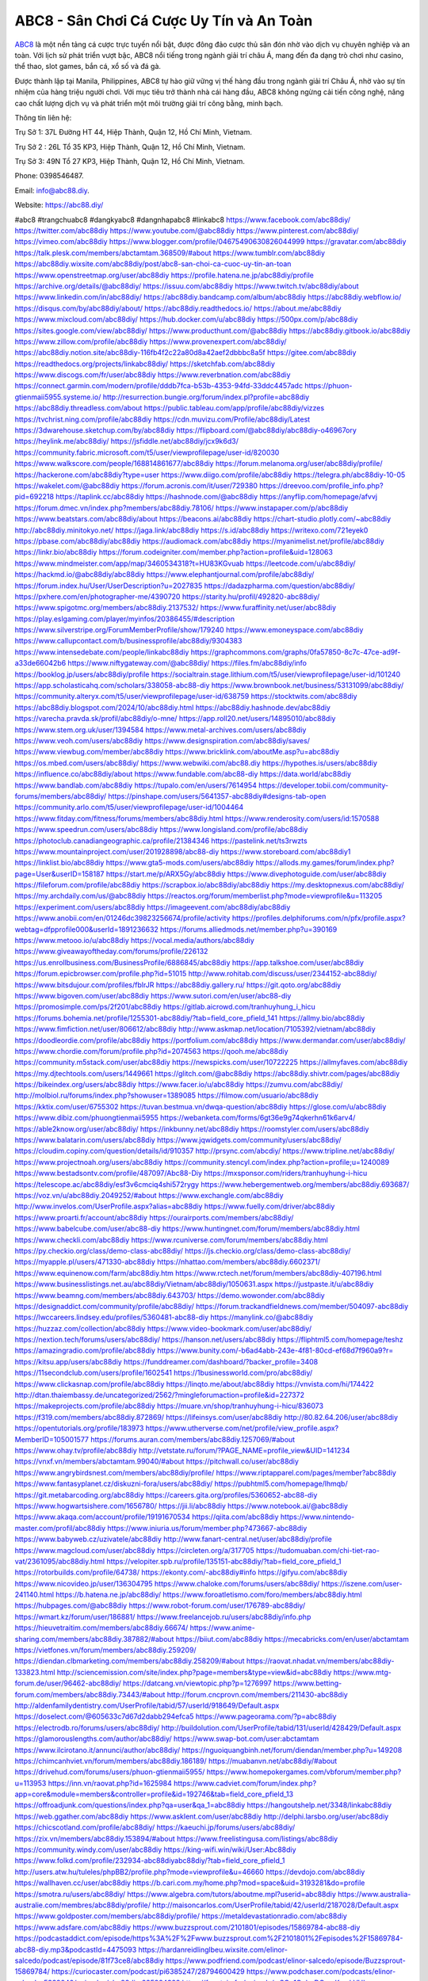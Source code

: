ABC8 - Sân Chơi Cá Cược Uy Tín và An Toàn
===================================

`ABC8 <https://abc88.diy/>`_ là một nền tảng cá cược trực tuyến nổi bật, được đông đảo cược thủ săn đón nhờ vào dịch vụ chuyên nghiệp và an toàn. Với lịch sử phát triển vượt bậc, ABC8 nổi tiếng trong ngành giải trí châu Á, mang đến đa dạng trò chơi như casino, thể thao, slot games, bắn cá, xổ số và đá gà. 

Được thành lập tại Manila, Philippines, ABC8 tự hào giữ vững vị thế hàng đầu trong ngành giải trí Châu Á, nhờ vào sự tín nhiệm của hàng triệu người chơi. Với mục tiêu trở thành nhà cái hàng đầu, ABC8 không ngừng cải tiến công nghệ, nâng cao chất lượng dịch vụ và phát triển một môi trường giải trí công bằng, minh bạch.

Thông tin liên hệ: 

Trụ Sở 1: 37L Đường HT 44, Hiệp Thành, Quận 12, Hồ Chí Minh, Vietnam. 

Trụ Sở 2 : 26L Tổ 35 KP3, Hiệp Thành, Quận 12, Hồ Chí Minh, Vietnam. 

Trụ Sở 3: 49N Tổ 27 KP3, Hiệp Thành, Quận 12, Hồ Chí Minh, Vietnam.  

Phone: 0398546487. 

Email: info@abc88.diy. 

Website: https://abc88.diy/ 

#abc8 #trangchuabc8 #dangkyabc8 #dangnhapabc8 #linkabc8
https://www.facebook.com/abc88diy/
https://twitter.com/abc88diy
https://www.youtube.com/@abc88diy
https://www.pinterest.com/abc88diy/
https://vimeo.com/abc88diy
https://www.blogger.com/profile/04675490630826044999
https://gravatar.com/abc88diy
https://talk.plesk.com/members/abctamtam.368509/#about
https://www.tumblr.com/abc88diy
https://abc88diy.wixsite.com/abc88diy/post/abc8-san-choi-ca-cuoc-uy-tin-an-toan
https://www.openstreetmap.org/user/abc88diy
https://profile.hatena.ne.jp/abc88diy/profile
https://archive.org/details/@abc88diy/
https://issuu.com/abc88diy
https://www.twitch.tv/abc88diy/about
https://www.linkedin.com/in/abc88diy/
https://abc88diy.bandcamp.com/album/abc88diy
https://abc88diy.webflow.io/
https://disqus.com/by/abc88diy/about/
https://abc88diy.readthedocs.io/
https://about.me/abc88diy
https://www.mixcloud.com/abc88diy/
https://hub.docker.com/u/abc88diy
https://500px.com/p/abc88diy
https://sites.google.com/view/abc88diy/
https://www.producthunt.com/@abc88diy
https://abc88diy.gitbook.io/abc88diy
https://www.zillow.com/profile/abc88diy
https://www.provenexpert.com/abc88diy/
https://abc88diy.notion.site/abc88diy-116fb4f2c22a80d8a42aef2dbbbc8a5f
https://gitee.com/abc88diy
https://readthedocs.org/projects/linkabc88diy/
https://sketchfab.com/abc88diy
https://www.discogs.com/fr/user/abc88diy
https://www.reverbnation.com/abc88diy
https://connect.garmin.com/modern/profile/dddb7fca-b53b-4353-94fd-33ddc4457adc
https://phuon-gtienmaii5955.systeme.io/
http://resurrection.bungie.org/forum/index.pl?profile=abc88diy
https://abc88diy.threadless.com/about
https://public.tableau.com/app/profile/abc88diy/vizzes
https://tvchrist.ning.com/profile/abc88diy
https://cdn.muvizu.com/Profile/abc88diy/Latest
https://3dwarehouse.sketchup.com/by/abc88diy
https://flipboard.com/@abc88diy/abc88diy-o46967ory
https://heylink.me/abc88diy/
https://jsfiddle.net/abc88diy/jcx9k6d3/
https://community.fabric.microsoft.com/t5/user/viewprofilepage/user-id/820030
https://www.walkscore.com/people/168814861677/abc88diy
https://forum.melanoma.org/user/abc88diy/profile/
https://hackerone.com/abc88diy?type=user
https://www.diigo.com/profile/abc88diy
https://telegra.ph/abc88diy-10-05
https://wakelet.com/@abc88diy
https://forum.acronis.com/it/user/729380
https://dreevoo.com/profile_info.php?pid=692218
https://taplink.cc/abc88diy
https://hashnode.com/@abc88diy
https://anyflip.com/homepage/afvvj
https://forum.dmec.vn/index.php?members/abc88diy.78106/
https://www.instapaper.com/p/abc88diy
https://www.beatstars.com/abc88diy/about
https://beacons.ai/abc88diy
https://chart-studio.plotly.com/~abc88diy
http://abc88diy.minitokyo.net/
https://jaga.link/abc88diy
https://s.id/abc88diy
https://writexo.com/721eyek0
https://pbase.com/abc88diy/abc88diy
https://audiomack.com/abc88diy
https://myanimelist.net/profile/abc88diy
https://linkr.bio/abc88diy
https://forum.codeigniter.com/member.php?action=profile&uid=128063
https://www.mindmeister.com/app/map/3460534318?t=HU83KGvuab
https://leetcode.com/u/abc88diy/
https://hackmd.io/@abc88diy/abc88diy
https://www.elephantjournal.com/profile/abc88diy/
https://forum.index.hu/User/UserDescription?u=2027835
https://dadazpharma.com/question/abc88diy/
https://pxhere.com/en/photographer-me/4390720
https://starity.hu/profil/492820-abc88diy/
https://www.spigotmc.org/members/abc88diy.2137532/
https://www.furaffinity.net/user/abc88diy
https://play.eslgaming.com/player/myinfos/20386455/#description
https://www.silverstripe.org/ForumMemberProfile/show/179240
https://www.emoneyspace.com/abc88diy
https://www.callupcontact.com/b/businessprofile/abc88diy/9304383
https://www.intensedebate.com/people/linkabc88diy
https://graphcommons.com/graphs/0fa57850-8c7c-47ce-ad9f-a33de66042b6
https://www.niftygateway.com/@abc88diy/
https://files.fm/abc88diy/info
https://booklog.jp/users/abc88diy/profile
https://socialtrain.stage.lithium.com/t5/user/viewprofilepage/user-id/101240
https://app.scholasticahq.com/scholars/338058-abc88-diy
https://www.brownbook.net/business/53131099/abc88diy/
https://community.alteryx.com/t5/user/viewprofilepage/user-id/638759
https://stocktwits.com/abc88diy
https://abc88diy.blogspot.com/2024/10/abc88diy.html
https://abc88diy.hashnode.dev/abc88diy
https://varecha.pravda.sk/profil/abc88diy/o-mne/
https://app.roll20.net/users/14895010/abc88diy
https://www.stem.org.uk/user/1394584
https://www.metal-archives.com/users/abc88diy
https://www.veoh.com/users/abc88diy
https://www.designspiration.com/abc88diy/saves/
https://www.viewbug.com/member/abc88diy
https://www.bricklink.com/aboutMe.asp?u=abc88diy
https://os.mbed.com/users/abc88diy/
https://www.webwiki.com/abc88.diy
https://hypothes.is/users/abc88diy
https://influence.co/abc88diy/about
https://www.fundable.com/abc88-diy
https://data.world/abc88diy
https://www.bandlab.com/abc88diy
https://tupalo.com/en/users/7614954
https://developer.tobii.com/community-forums/members/abc88diy/
https://pinshape.com/users/5641357-abc88diy#designs-tab-open
https://community.arlo.com/t5/user/viewprofilepage/user-id/1004464
https://www.fitday.com/fitness/forums/members/abc88diy.html
https://www.renderosity.com/users/id:1570588
https://www.speedrun.com/users/abc88diy
https://www.longisland.com/profile/abc88diy
https://photoclub.canadiangeographic.ca/profile/21384346
https://pastelink.net/ts3rwzts
https://www.mountainproject.com/user/201928898/abc88-diy
https://www.storeboard.com/abc88diy1
https://linklist.bio/abc88diy
https://www.gta5-mods.com/users/abc88diy
https://allods.my.games/forum/index.php?page=User&userID=158187
https://start.me/p/ARX5Gy/abc88diy
https://www.divephotoguide.com/user/abc88diy
https://fileforum.com/profile/abc88diy
https://scrapbox.io/abc88diy/abc88diy
https://my.desktopnexus.com/abc88diy/
https://my.archdaily.com/us/@abc88diy
https://reactos.org/forum/memberlist.php?mode=viewprofile&u=113205
https://experiment.com/users/abc88diy
https://imageevent.com/abc88diy/abc88diy
https://www.anobii.com/en/01246dc39823256674/profile/activity
https://profiles.delphiforums.com/n/pfx/profile.aspx?webtag=dfpprofile000&userId=1891236632
https://forums.alliedmods.net/member.php?u=390169
https://www.metooo.io/u/abc88diy
https://vocal.media/authors/abc88diy
https://www.giveawayoftheday.com/forums/profile/226132
https://us.enrollbusiness.com/BusinessProfile/6886845/abc88diy
https://app.talkshoe.com/user/abc88diy
https://forum.epicbrowser.com/profile.php?id=51015
http://www.rohitab.com/discuss/user/2344152-abc88diy/
https://www.bitsdujour.com/profiles/fblrJR
https://abc88diy.gallery.ru/
https://git.qoto.org/abc88diy
https://www.bigoven.com/user/abc88diy
https://www.sutori.com/en/user/abc88-diy
https://promosimple.com/ps/2f201/abc88diy
https://gitlab.aicrowd.com/tranhuyhung_i_hicu
https://forums.bohemia.net/profile/1255301-abc88diy/?tab=field_core_pfield_141
https://allmy.bio/abc88diy
https://www.fimfiction.net/user/806612/abc88diy
http://www.askmap.net/location/7105392/vietnam/abc88diy
https://doodleordie.com/profile/abc88diy
https://portfolium.com/abc88diy
https://www.dermandar.com/user/abc88diy/
https://www.chordie.com/forum/profile.php?id=2074563
https://qooh.me/abc88diy
https://community.m5stack.com/user/abc88diy
https://newspicks.com/user/10722225
https://allmyfaves.com/abc88diy
https://my.djtechtools.com/users/1449661
https://glitch.com/@abc88diy
https://abc88diy.shivtr.com/pages/abc88diy
https://bikeindex.org/users/abc88diy
https://www.facer.io/u/abc88diy
https://zumvu.com/abc88diy/
http://molbiol.ru/forums/index.php?showuser=1389085
https://filmow.com/usuario/abc88diy
https://kktix.com/user/6755302
https://tuvan.bestmua.vn/dwqa-question/abc88diy
https://glose.com/u/abc88diy
https://www.dibiz.com/phuongtienmaii5955
https://webanketa.com/forms/6gt36e9g74qkerhn61k6arv4/
https://able2know.org/user/abc88diy/
https://inkbunny.net/abc88diy
https://roomstyler.com/users/abc88diy
https://www.balatarin.com/users/abc88diy
https://www.jqwidgets.com/community/users/abc88diy/
https://cloudim.copiny.com/question/details/id/910357
http://prsync.com/abcdiy/
https://www.tripline.net/abc88diy/
https://www.projectnoah.org/users/abc88diy
https://community.stencyl.com/index.php?action=profile;u=1240089
https://www.bestadsontv.com/profile/487097/Abc88-Diy
https://mxsponsor.com/riders/tranhuyhung-i-hicu
https://telescope.ac/abc88diy/esf3v6cmciq4shi572rygy
https://www.hebergementweb.org/members/abc88diy.693687/
https://voz.vn/u/abc88diy.2049252/#about
https://www.exchangle.com/abc88diy
http://www.invelos.com/UserProfile.aspx?alias=abc88diy
https://www.fuelly.com/driver/abc88diy
https://www.proarti.fr/account/abc88diy
https://ourairports.com/members/abc88diy/
https://www.babelcube.com/user/abc88-diy
https://www.huntingnet.com/forum/members/abc88diy.html
https://www.checkli.com/abc88diy
https://www.rcuniverse.com/forum/members/abc88diy.html
https://py.checkio.org/class/demo-class-abc88diy/
https://js.checkio.org/class/demo-class-abc88diy/
https://myapple.pl/users/471330-abc88diy
https://nhattao.com/members/abc88diy.6602371/
https://www.equinenow.com/farm/abc88diy.htm
https://www.rctech.net/forum/members/abc88diy-407196.html
https://www.businesslistings.net.au/abc88diy/Vietnam/abc88diy/1050631.aspx
https://justpaste.it/u/abc88diy
https://www.beamng.com/members/abc88diy.643703/
https://demo.wowonder.com/abc88diy
https://designaddict.com/community/profile/abc88diy/
https://forum.trackandfieldnews.com/member/504097-abc88diy
https://lwccareers.lindsey.edu/profiles/5360481-abc88-diy
https://manylink.co/@abc88diy
https://huzzaz.com/collection/abc88diy
https://www.video-bookmark.com/user/abc88diy/
https://nextion.tech/forums/users/abc88diy/
https://hanson.net/users/abc88diy
https://fliphtml5.com/homepage/teshz
https://amazingradio.com/profile/abc88diy
https://www.bunity.com/-b6ad4abb-243e-4f81-80cd-ef68d7f960a9?r=
https://kitsu.app/users/abc88diy
https://funddreamer.com/dashboard/?backer_profile=3408
https://11secondclub.com/users/profile/1602541
https://1businessworld.com/pro/abc88diy/
https://www.clickasnap.com/profile/abc88diy
https://linqto.me/about/abc88diy
https://vnvista.com/hi/174422
http://dtan.thaiembassy.de/uncategorized/2562/?mingleforumaction=profile&id=227372
https://makeprojects.com/profile/abc88diy
https://muare.vn/shop/tranhuyhung-i-hicu/836073
https://f319.com/members/abc88diy.872869/
https://lifeinsys.com/user/abc88diy
http://80.82.64.206/user/abc88diy
https://opentutorials.org/profile/183973
https://www.utherverse.com/net/profile/view_profile.aspx?MemberID=105001577
https://forums.auran.com/members/abc88diy.1257069/#about
https://www.ohay.tv/profile/abc88diy
http://vetstate.ru/forum/?PAGE_NAME=profile_view&UID=141234
https://vnxf.vn/members/abctamtam.99040/#about
https://pitchwall.co/user/abc88diy
https://www.angrybirdsnest.com/members/abc88diy/profile/
https://www.riptapparel.com/pages/member?abc88diy
https://www.fantasyplanet.cz/diskuzni-fora/users/abc88diy/
https://pubhtml5.com/homepage/lhmqb/
https://git.metabarcoding.org/abc88diy
https://careers.gita.org/profiles/5360652-abc88-diy
https://www.hogwartsishere.com/1656780/
https://jii.li/abc88diy
https://www.notebook.ai/@abc88diy
https://www.akaqa.com/account/profile/19191670534
https://qiita.com/abc88diy
https://www.nintendo-master.com/profil/abc88diy
https://www.iniuria.us/forum/member.php?473667-abc88diy
https://www.babyweb.cz/uzivatele/abc88diy
http://www.fanart-central.net/user/abc88diy/profile
https://www.magcloud.com/user/abc88diy
https://circleten.org/a/317705
https://tudomuaban.com/chi-tiet-rao-vat/2361095/abc88diy.html
https://velopiter.spb.ru/profile/135151-abc88diy/?tab=field_core_pfield_1
https://rotorbuilds.com/profile/64738/
https://ekonty.com/-abc88diy#info
https://gifyu.com/abc88diy
https://www.nicovideo.jp/user/136304795
https://www.chaloke.com/forums/users/abc88diy/
https://iszene.com/user-241140.html
https://b.hatena.ne.jp/abc88diy/
https://www.foroatletismo.com/foro/members/abc88diy.html
https://hubpages.com/@abc88diy
https://www.robot-forum.com/user/176789-abc88diy/
https://wmart.kz/forum/user/186881/
https://www.freelancejob.ru/users/abc88diy/info.php
https://hieuvetraitim.com/members/abc88diy.66674/
https://www.anime-sharing.com/members/abc88diy.387882/#about
https://biiut.com/abc88diy
https://mecabricks.com/en/user/abctamtam
https://vietfones.vn/forum/members/abc88diy.259209/
https://diendan.clbmarketing.com/members/abc88diy.258209/#about
https://raovat.nhadat.vn/members/abc88diy-133823.html
http://sciencemission.com/site/index.php?page=members&type=view&id=abc88diy
https://www.mtg-forum.de/user/96462-abc88diy/
https://datcang.vn/viewtopic.php?p=1276997
https://www.betting-forum.com/members/abc88diy.73443/#about
http://forum.cncprovn.com/members/211430-abc88diy
http://aldenfamilydentistry.com/UserProfile/tabid/57/userId/918649/Default.aspx
https://doselect.com/@605633c7d67d2dabb294efca5
https://www.pageorama.com/?p=abc88diy
https://electrodb.ro/forums/users/abc88diy/
http://buildolution.com/UserProfile/tabid/131/userId/428429/Default.aspx
https://glamorouslengths.com/author/abc88diy/
https://www.swap-bot.com/user:abctamtam
https://www.ilcirotano.it/annunci/author/abc88diy/
https://nguoiquangbinh.net/forum/diendan/member.php?u=149208
https://chimcanhviet.vn/forum/members/abc88diy.186189/
https://muabanvn.net/abc88diy/#about
https://drivehud.com/forums/users/phuon-gtienmaii5955/
https://www.homepokergames.com/vbforum/member.php?u=113953
https://inn.vn/raovat.php?id=1625984
https://www.cadviet.com/forum/index.php?app=core&module=members&controller=profile&id=192746&tab=field_core_pfield_13
https://offroadjunk.com/questions/index.php?qa=user&qa_1=abc88diy
https://hangoutshelp.net/3348/linkabc88diy
https://web.ggather.com/abc88diy
https://www.asklent.com/user/abc88diy
http://delphi.larsbo.org/user/abc88diy
https://chicscotland.com/profile/abc88diy/
https://kaeuchi.jp/forums/users/abc88diy/
https://zix.vn/members/abc88diy.153894/#about
https://www.freelistingusa.com/listings/abc88diy
https://community.windy.com/user/abc88diy
https://king-wifi.win/wiki/User:Abc88diy
https://www.folkd.com/profile/232934-abc88diyabc88diy/?tab=field_core_pfield_1
http://users.atw.hu/tuleles/phpBB2/profile.php?mode=viewprofile&u=46660
https://devdojo.com/abc88diy
https://wallhaven.cc/user/abc88diy
https://b.cari.com.my/home.php?mod=space&uid=3193281&do=profile
https://smotra.ru/users/abc88diy/
https://www.algebra.com/tutors/aboutme.mpl?userid=abc88diy
https://www.australia-australie.com/membres/abc88diy/profile/
http://maisoncarlos.com/UserProfile/tabid/42/userId/2187028/Default.aspx
https://www.goldposter.com/members/abc88diy/profile/
https://metaldevastationradio.com/abc88diy
https://www.adsfare.com/abc88diy
https://www.buzzsprout.com/2101801/episodes/15869784-abc88-diy
https://podcastaddict.com/episode/https%3A%2F%2Fwww.buzzsprout.com%2F2101801%2Fepisodes%2F15869784-abc88-diy.mp3&podcastId=4475093
https://hardanreidlinglbeu.wixsite.com/elinor-salcedo/podcast/episode/81f73ce8/abc88diy
https://www.podfriend.com/podcast/elinor-salcedo/episode/Buzzsprout-15869784/
https://curiocaster.com/podcast/pi6385247/28794600429
https://www.podchaser.com/podcasts/elinor-salcedo-5339040/episodes/abc88diy-225924328
https://fountain.fm/episode/wSCg1OobgDQgmKxmhVHI
https://castbox.fm/episode/abc88.diy-id5445226-id741977465
https://plus.rtl.de/podcast/elinor-salcedo-wy64ydd31evk2/abc88diy-tbhhgvd72pm21
https://www.podparadise.com/Podcast/1688863333/Listen/1728100800/0
https://podbay.fm/p/elinor-salcedo/e/1728075600
https://www.ivoox.com/en/abc88-diy-audios-mp3_rf_134510321_1.html
https://goodpods.com/podcasts/elinor-salcedo-257466/abc88diy-75557275
https://www.listennotes.com/podcasts/elinor-salcedo/abc88diy-t9HgRpamzE0/
https://www.iheart.com/podcast/269-elinor-salcedo-115585662/episode/abc88diy-223685791/
https://open.spotify.com/episode/4kzKIfrz1A4a7mZcikXwI6?si=8Qra_ss4S2SX-JqldkRs7A
https://podtail.com/podcast/corey-alonzo/abc88-diy/
https://player.fm/series/elinor-salcedo/abc88diy
https://podcastindex.org/podcast/6385247?episode=28794600429
https://www.steno.fm/show/77680b6e-8b07-53ae-bcab-9310652b155c/episode/QnV6enNwcm91dC0xNTg2OTc4NA==
https://podverse.fm/fr/episode/RgdFWAf-u
https://app.podcastguru.io/podcast/elinor-salcedo-1688863333/episode/abc88-diy-f2df21da4c5900ec4e5230e7606bfcd3
https://podcasts-francais.fr/podcast/corey-alonzo/abc88-diy
https://irepod.com/podcast/corey-alonzo/abc88-diy
https://australian-podcasts.com/podcast/corey-alonzo/abc88-diy
https://toppodcasts.be/podcast/corey-alonzo/abc88-diy
https://canadian-podcasts.com/podcast/corey-alonzo/abc88-diy
https://uk-podcasts.co.uk/podcast/corey-alonzo/abc88-diy
https://deutschepodcasts.de/podcast/corey-alonzo/abc88-diy
https://nederlandse-podcasts.nl/podcast/corey-alonzo/abc88-diy
https://american-podcasts.com/podcast/corey-alonzo/abc88-diy
https://norske-podcaster.com/podcast/corey-alonzo/abc88-diy
https://danske-podcasts.dk/podcast/corey-alonzo/abc88-diy
https://italia-podcast.it/podcast/corey-alonzo/abc88-diy
https://podmailer.com/podcast/corey-alonzo/abc88-diy
https://podcast-espana.es/podcast/corey-alonzo/abc88-diy
https://suomalaiset-podcastit.fi/podcast/corey-alonzo/abc88-diy
https://indian-podcasts.com/podcast/corey-alonzo/abc88-diy
https://poddar.se/podcast/corey-alonzo/abc88-diy
https://nzpod.co.nz/podcast/corey-alonzo/abc88-diy
https://pod.pe/podcast/corey-alonzo/abc88-diy
https://podcast-chile.com/podcast/corey-alonzo/abc88-diy
https://podcast-colombia.co/podcast/corey-alonzo/abc88-diy
https://podcasts-brasileiros.com/podcast/corey-alonzo/abc88-diy
https://podcast-mexico.mx/podcast/corey-alonzo/abc88-diy
https://music.amazon.co.jp/podcasts/ef0d1b1b-8afc-4d07-b178-4207746410b2/episodes/6200f284-3405-4225-84c7-4b38613536fa/elinor-salcedo-abc88-diy
https://music.amazon.de/podcasts/ef0d1b1b-8afc-4d07-b178-4207746410b2/episodes/6200f284-3405-4225-84c7-4b38613536fa/elinor-salcedo-abc88-diy
https://music.amazon.co.uk/podcasts/ef0d1b1b-8afc-4d07-b178-4207746410b2/episodes/6200f284-3405-4225-84c7-4b38613536fa/elinor-salcedo-abc88-diy
https://music.amazon.fr/podcasts/ef0d1b1b-8afc-4d07-b178-4207746410b2/episodes/6200f284-3405-4225-84c7-4b38613536fa/elinor-salcedo-abc88-diy
https://music.amazon.ca/podcasts/ef0d1b1b-8afc-4d07-b178-4207746410b2/episodes/6200f284-3405-4225-84c7-4b38613536fa/elinor-salcedo-abc88-diy
https://music.amazon.in/podcasts/ef0d1b1b-8afc-4d07-b178-4207746410b2/episodes/6200f284-3405-4225-84c7-4b38613536fa/elinor-salcedo-abc88-diy
https://music.amazon.it/podcasts/ef0d1b1b-8afc-4d07-b178-4207746410b2/episodes/6200f284-3405-4225-84c7-4b38613536fa/elinor-salcedo-abc88-diy
https://music.amazon.es/podcasts/ef0d1b1b-8afc-4d07-b178-4207746410b2/episodes/6200f284-3405-4225-84c7-4b38613536fa/elinor-salcedo-abc88-diy
https://music.amazon.com.br/podcasts/ef0d1b1b-8afc-4d07-b178-4207746410b2/episodes/6200f284-3405-4225-84c7-4b38613536fa/elinor-salcedo-abc88-diy
https://music.amazon.com.au/podcasts/ef0d1b1b-8afc-4d07-b178-4207746410b2/episodes/6200f284-3405-4225-84c7-4b38613536fa/elinor-salcedo-abc88-diy
https://podcasts.apple.com/us/podcast/abc88-diy/id1688863333?i=1000671825316
https://podcasts.apple.com/bh/podcast/abc88-diy/id1688863333?i=1000671825316
https://podcasts.apple.com/bw/podcast/abc88-diy/id1688863333?i=1000671825316
https://podcasts.apple.com/cm/podcast/abc88-diy/id1688863333?i=1000671825316
https://podcasts.apple.com/ci/podcast/abc88-diy/id1688863333?i=1000671825316
https://podcasts.apple.com/eg/podcast/abc88-diy/id1688863333?i=1000671825316
https://podcasts.apple.com/gw/podcast/abc88-diy/id1688863333?i=1000671825316
https://podcasts.apple.com/in/podcast/abc88-diy/id1688863333?i=1000671825316
https://podcasts.apple.com/il/podcast/abc88-diy/id1688863333?i=1000671825316
https://podcasts.apple.com/jo/podcast/abc88-diy/id1688863333?i=1000671825316
https://podcasts.apple.com/ke/podcast/abc88-diy/id1688863333?i=1000671825316
https://podcasts.apple.com/kw/podcast/abc88-diy/id1688863333?i=1000671825316
https://podcasts.apple.com/mg/podcast/abc88-diy/id1688863333?i=1000671825316
https://podcasts.apple.com/ml/podcast/abc88-diy/id1688863333?i=1000671825316
https://podcasts.apple.com/ma/podcast/abc88-diy/id1688863333?i=1000671825316
https://podcasts.apple.com/mu/podcast/abc88-diy/id1688863333?i=1000671825316
https://podcasts.apple.com/mz/podcast/abc88-diy/id1688863333?i=1000671825316
https://podcasts.apple.com/ne/podcast/abc88-diy/id1688863333?i=1000671825316
https://podcasts.apple.com/ng/podcast/abc88-diy/id1688863333?i=1000671825316
https://podcasts.apple.com/om/podcast/abc88-diy/id1688863333?i=1000671825316
https://podcasts.apple.com/qa/podcast/abc88-diy/id1688863333?i=1000671825316
https://podcasts.apple.com/sa/podcast/abc88-diy/id1688863333?i=1000671825316
https://podcasts.apple.com/sn/podcast/abc88-diy/id1688863333?i=1000671825316
https://podcasts.apple.com/za/podcast/abc88-diy/id1688863333?i=1000671825316
https://podcasts.apple.com/tn/podcast/abc88-diy/id1688863333?i=1000671825316
https://podcasts.apple.com/ug/podcast/abc88-diy/id1688863333?i=1000671825316
https://podcasts.apple.com/ae/podcast/abc88-diy/id1688863333?i=1000671825316
https://podcasts.apple.com/au/podcast/abc88-diy/id1688863333?i=1000671825316
https://podcasts.apple.com/hk/podcast/abc88-diy/id1688863333?i=1000671825316
https://podcasts.apple.com/id/podcast/abc88-diy/id1688863333?i=1000671825316
https://podcasts.apple.com/jp/podcast/abc88-diy/id1688863333?i=1000671825316
https://podcasts.apple.com/kr/podcast/abc88-diy/id1688863333?i=1000671825316
https://podcasts.apple.com/mo/podcast/abc88-diy/id1688863333?i=1000671825316
https://podcasts.apple.com/my/podcast/abc88-diy/id1688863333?i=1000671825316
https://podcasts.apple.com/nz/podcast/abc88-diy/id1688863333?i=1000671825316
https://podcasts.apple.com/ph/podcast/abc88-diy/id1688863333?i=1000671825316
https://podcasts.apple.com/sg/podcast/abc88-diy/id1688863333?i=1000671825316
https://podcasts.apple.com/tw/podcast/abc88-diy/id1688863333?i=1000671825316
https://podcasts.apple.com/th/podcast/abc88-diy/id1688863333?i=1000671825316
https://podcasts.apple.com/vn/podcast/abc88-diy/id1688863333?i=1000671825316
https://podcasts.apple.com/am/podcast/abc88-diy/id1688863333?i=1000671825316
https://podcasts.apple.com/az/podcast/abc88-diy/id1688863333?i=1000671825316
https://podcasts.apple.com/bg/podcast/abc88-diy/id1688863333?i=1000671825316
https://podcasts.apple.com/cz/podcast/abc88-diy/id1688863333?i=1000671825316
https://podcasts.apple.com/dk/podcast/abc88-diy/id1688863333?i=1000671825316
https://podcasts.apple.com/de/podcast/abc88-diy/id1688863333?i=1000671825316
https://podcasts.apple.com/ee/podcast/abc88-diy/id1688863333?i=1000671825316
https://podcasts.apple.com/es/podcast/abc88-diy/id1688863333?i=1000671825316
https://podcasts.apple.com/fr/podcast/abc88-diy/id1688863333?i=1000671825316
https://podcasts.apple.com/ge/podcast/abc88-diy/id1688863333?i=1000671825316
https://podcasts.apple.com/gr/podcast/abc88-diy/id1688863333?i=1000671825316
https://podcasts.apple.com/hr/podcast/abc88-diy/id1688863333?i=1000671825316
https://podcasts.apple.com/ie/podcast/abc88-diy/id1688863333?i=1000671825316
https://podcasts.apple.com/it/podcast/abc88-diy/id1688863333?i=1000671825316
https://podcasts.apple.com/kz/podcast/abc88-diy/id1688863333?i=1000671825316
https://podcasts.apple.com/kg/podcast/abc88-diy/id1688863333?i=1000671825316
https://podcasts.apple.com/lv/podcast/abc88-diy/id1688863333?i=1000671825316
https://podcasts.apple.com/lt/podcast/abc88-diy/id1688863333?i=1000671825316
https://podcasts.apple.com/lu/podcast/abc88-diy/id1688863333?i=1000671825316
https://podcasts.apple.com/hu/podcast/abc88-diy/id1688863333?i=1000671825316
https://podcasts.apple.com/mt/podcast/abc88-diy/id1688863333?i=1000671825316
https://podcasts.apple.com/md/podcast/abc88-diy/id1688863333?i=1000671825316
https://podcasts.apple.com/me/podcast/abc88-diy/id1688863333?i=1000671825316
https://podcasts.apple.com/nl/podcast/abc88-diy/id1688863333?i=1000671825316
https://podcasts.apple.com/mk/podcast/abc88-diy/id1688863333?i=1000671825316
https://podcasts.apple.com/no/podcast/abc88-diy/id1688863333?i=1000671825316
https://podcasts.apple.com/at/podcast/abc88-diy/id1688863333?i=1000671825316
https://podcasts.apple.com/pl/podcast/abc88-diy/id1688863333?i=1000671825316
https://podcasts.apple.com/pt/podcast/abc88-diy/id1688863333?i=1000671825316
https://podcasts.apple.com/ro/podcast/abc88-diy/id1688863333?i=1000671825316
https://podcasts.apple.com/ru/podcast/abc88-diy/id1688863333?i=1000671825316
https://podcasts.apple.com/sk/podcast/abc88-diy/id1688863333?i=1000671825316
https://podcasts.apple.com/si/podcast/abc88-diy/id1688863333?i=1000671825316
https://podcasts.apple.com/fi/podcast/abc88-diy/id1688863333?i=1000671825316
https://podcasts.apple.com/se/podcast/abc88-diy/id1688863333?i=1000671825316
https://podcasts.apple.com/tj/podcast/abc88-diy/id1688863333?i=1000671825316
https://podcasts.apple.com/tr/podcast/abc88-diy/id1688863333?i=1000671825316
https://podcasts.apple.com/tm/podcast/abc88-diy/id1688863333?i=1000671825316
https://podcasts.apple.com/ua/podcast/abc88-diy/id1688863333?i=1000671825316
https://podcasts.apple.com/la/podcast/abc88-diy/id1688863333?i=1000671825316
https://podcasts.apple.com/br/podcast/abc88-diy/id1688863333?i=1000671825316
https://podcasts.apple.com/cl/podcast/abc88-diy/id1688863333?i=1000671825316
https://podcasts.apple.com/co/podcast/abc88-diy/id1688863333?i=1000671825316
https://podcasts.apple.com/mx/podcast/abc88-diy/id1688863333?i=1000671825316
https://podcasts.apple.com/ca/podcast/abc88-diy/id1688863333?i=1000671825316
https://podcasts.apple.com/podcast/abc88-diy/id1688863333?i=1000671825316
https://chromewebstore.google.com/detail/purple-green-leaves/nkanibigcbenokjkcokjjcfaelehfdeo
https://chromewebstore.google.com/detail/purple-green-leaves/nkanibigcbenokjkcokjjcfaelehfdeo?hl=vi
https://chromewebstore.google.com/detail/purple-green-leaves/nkanibigcbenokjkcokjjcfaelehfdeo?hl=ar
https://chromewebstore.google.com/detail/purple-green-leaves/nkanibigcbenokjkcokjjcfaelehfdeo?hl=bg
https://chromewebstore.google.com/detail/purple-green-leaves/nkanibigcbenokjkcokjjcfaelehfdeo?hl=bn
https://chromewebstore.google.com/detail/purple-green-leaves/nkanibigcbenokjkcokjjcfaelehfdeo?hl=ca
https://chromewebstore.google.com/detail/purple-green-leaves/nkanibigcbenokjkcokjjcfaelehfdeo?hl=cs
https://chromewebstore.google.com/detail/purple-green-leaves/nkanibigcbenokjkcokjjcfaelehfdeo?hl=da
https://chromewebstore.google.com/detail/purple-green-leaves/nkanibigcbenokjkcokjjcfaelehfdeo?hl=de
https://chromewebstore.google.com/detail/purple-green-leaves/nkanibigcbenokjkcokjjcfaelehfdeo?hl=el
https://chromewebstore.google.com/detail/purple-green-leaves/nkanibigcbenokjkcokjjcfaelehfdeo?hl=fa
https://chromewebstore.google.com/detail/purple-green-leaves/nkanibigcbenokjkcokjjcfaelehfdeo?hl=fr
https://chromewebstore.google.com/detail/purple-green-leaves/nkanibigcbenokjkcokjjcfaelehfdeo?hl=gsw
https://chromewebstore.google.com/detail/purple-green-leaves/nkanibigcbenokjkcokjjcfaelehfdeo?hl=he
https://chromewebstore.google.com/detail/purple-green-leaves/nkanibigcbenokjkcokjjcfaelehfdeo?hl=hi
https://chromewebstore.google.com/detail/purple-green-leaves/nkanibigcbenokjkcokjjcfaelehfdeo?hl=hr
https://chromewebstore.google.com/detail/purple-green-leaves/nkanibigcbenokjkcokjjcfaelehfdeo?hl=id
https://chromewebstore.google.com/detail/purple-green-leaves/nkanibigcbenokjkcokjjcfaelehfdeo?hl=it
https://chromewebstore.google.com/detail/purple-green-leaves/nkanibigcbenokjkcokjjcfaelehfdeo?hl=ja
https://chromewebstore.google.com/detail/purple-green-leaves/nkanibigcbenokjkcokjjcfaelehfdeo?hl=lv
https://chromewebstore.google.com/detail/purple-green-leaves/nkanibigcbenokjkcokjjcfaelehfdeo?hl=ms
https://chromewebstore.google.com/detail/purple-green-leaves/nkanibigcbenokjkcokjjcfaelehfdeo?hl=no
https://chromewebstore.google.com/detail/purple-green-leaves/nkanibigcbenokjkcokjjcfaelehfdeo?hl=pl
https://chromewebstore.google.com/detail/purple-green-leaves/nkanibigcbenokjkcokjjcfaelehfdeo?hl=pt
https://chromewebstore.google.com/detail/purple-green-leaves/nkanibigcbenokjkcokjjcfaelehfdeo?hl=pt_PT
https://chromewebstore.google.com/detail/purple-green-leaves/nkanibigcbenokjkcokjjcfaelehfdeo?hl=ro
https://chromewebstore.google.com/detail/purple-green-leaves/nkanibigcbenokjkcokjjcfaelehfdeo?hl=te
https://chromewebstore.google.com/detail/purple-green-leaves/nkanibigcbenokjkcokjjcfaelehfdeo?hl=th
https://chromewebstore.google.com/detail/purple-green-leaves/nkanibigcbenokjkcokjjcfaelehfdeo?hl=tr
https://chromewebstore.google.com/detail/purple-green-leaves/nkanibigcbenokjkcokjjcfaelehfdeo?hl=uk
https://chromewebstore.google.com/detail/purple-green-leaves/nkanibigcbenokjkcokjjcfaelehfdeo?hl=zh
https://chromewebstore.google.com/detail/purple-green-leaves/nkanibigcbenokjkcokjjcfaelehfdeo?hl=zh_HK
https://chromewebstore.google.com/detail/purple-green-leaves/nkanibigcbenokjkcokjjcfaelehfdeo?hl=fil
https://chromewebstore.google.com/detail/purple-green-leaves/nkanibigcbenokjkcokjjcfaelehfdeo?hl=mr
https://chromewebstore.google.com/detail/purple-green-leaves/nkanibigcbenokjkcokjjcfaelehfdeo?hl=sv
https://chromewebstore.google.com/detail/purple-green-leaves/nkanibigcbenokjkcokjjcfaelehfdeo?hl=sk
https://chromewebstore.google.com/detail/purple-green-leaves/nkanibigcbenokjkcokjjcfaelehfdeo?hl=sl
https://chromewebstore.google.com/detail/purple-green-leaves/nkanibigcbenokjkcokjjcfaelehfdeo?hl=sr
https://chromewebstore.google.com/detail/purple-green-leaves/nkanibigcbenokjkcokjjcfaelehfdeo?hl=ta
https://chromewebstore.google.com/detail/purple-green-leaves/nkanibigcbenokjkcokjjcfaelehfdeo?hl=hu
https://chromewebstore.google.com/detail/purple-green-leaves/nkanibigcbenokjkcokjjcfaelehfdeo?hl=zh-CN
https://chromewebstore.google.com/detail/purple-green-leaves/nkanibigcbenokjkcokjjcfaelehfdeo?hl=am
https://chromewebstore.google.com/detail/purple-green-leaves/nkanibigcbenokjkcokjjcfaelehfdeo?hl=es_US
https://chromewebstore.google.com/detail/purple-green-leaves/nkanibigcbenokjkcokjjcfaelehfdeo?hl=nl
https://chromewebstore.google.com/detail/purple-green-leaves/nkanibigcbenokjkcokjjcfaelehfdeo?hl=sw
https://chromewebstore.google.com/detail/purple-green-leaves/nkanibigcbenokjkcokjjcfaelehfdeo?hl=af
https://chromewebstore.google.com/detail/purple-green-leaves/nkanibigcbenokjkcokjjcfaelehfdeo?hl=fi
https://chromewebstore.google.com/detail/purple-green-leaves/nkanibigcbenokjkcokjjcfaelehfdeo?hl=mn
https://chromewebstore.google.com/detail/purple-green-leaves/nkanibigcbenokjkcokjjcfaelehfdeo?hl=be
https://chromewebstore.google.com/detail/purple-green-leaves/nkanibigcbenokjkcokjjcfaelehfdeo?hl=pt-PT
https://chromewebstore.google.com/detail/purple-green-leaves/nkanibigcbenokjkcokjjcfaelehfdeo?hl=gl
https://chromewebstore.google.com/detail/purple-green-leaves/nkanibigcbenokjkcokjjcfaelehfdeo?hl=gu
https://chromewebstore.google.com/detail/purple-green-leaves/nkanibigcbenokjkcokjjcfaelehfdeo?hl=ko
https://chromewebstore.google.com/detail/purple-green-leaves/nkanibigcbenokjkcokjjcfaelehfdeo?hl=iw
https://chromewebstore.google.com/detail/purple-green-leaves/nkanibigcbenokjkcokjjcfaelehfdeo?hl=ru
https://chromewebstore.google.com/detail/purple-green-leaves/nkanibigcbenokjkcokjjcfaelehfdeo?hl=es_PY
https://chromewebstore.google.com/detail/purple-green-leaves/nkanibigcbenokjkcokjjcfaelehfdeo?hl=kk
https://chromewebstore.google.com/detail/purple-green-leaves/nkanibigcbenokjkcokjjcfaelehfdeo?hl=es
https://chromewebstore.google.com/detail/purple-green-leaves/nkanibigcbenokjkcokjjcfaelehfdeo?hl=et
https://chromewebstore.google.com/detail/purple-green-leaves/nkanibigcbenokjkcokjjcfaelehfdeo?hl=lt
https://chromewebstore.google.com/detail/purple-green-leaves/nkanibigcbenokjkcokjjcfaelehfdeo?hl=ml
https://chromewebstore.google.com/detail/purple-green-leaves/nkanibigcbenokjkcokjjcfaelehfdeo?hl=ky
https://chromewebstore.google.com/detail/purple-green-leaves/nkanibigcbenokjkcokjjcfaelehfdeo?hl=uz
https://chromewebstore.google.com/detail/purple-green-leaves/nkanibigcbenokjkcokjjcfaelehfdeo?hl=es_AR
https://chromewebstore.google.com/detail/purple-green-leaves/nkanibigcbenokjkcokjjcfaelehfdeo?hl=eu
https://chromewebstore.google.com/detail/purple-green-leaves/nkanibigcbenokjkcokjjcfaelehfdeo?hl=pt-BR
https://chromewebstore.google.com/detail/purple-green-leaves/nkanibigcbenokjkcokjjcfaelehfdeo?hl=de_AT
https://chromewebstore.google.com/detail/purple-green-leaves/nkanibigcbenokjkcokjjcfaelehfdeo?hl=zh_TW
https://chromewebstore.google.com/detail/purple-green-leaves/nkanibigcbenokjkcokjjcfaelehfdeo?hl=fr_CA
https://chromewebstore.google.com/detail/purple-green-leaves/nkanibigcbenokjkcokjjcfaelehfdeo?hl=es-419
https://chromewebstore.google.com/detail/purple-green-leaves/nkanibigcbenokjkcokjjcfaelehfdeo?hl=ln
https://chromewebstore.google.com/detail/purple-green-leaves/nkanibigcbenokjkcokjjcfaelehfdeo?hl=sr_Latn
https://chromewebstore.google.com/detail/purple-green-leaves/nkanibigcbenokjkcokjjcfaelehfdeo?hl=zh-TW
https://chromewebstore.google.com/detail/purple-green-leaves/nkanibigcbenokjkcokjjcfaelehfdeo?hl=fr_CH
https://chromewebstore.google.com/detail/purple-green-leaves/nkanibigcbenokjkcokjjcfaelehfdeo?hl=es_DO
https://chromewebstore.google.com/detail/purple-green-leaves/nkanibigcbenokjkcokjjcfaelehfdeo?hl=az
https://chromewebstore.google.com/detail/purple-green-leaves/nkanibigcbenokjkcokjjcfaelehfdeo?hl=ka
https://chromewebstore.google.com/detail/purple-green-leaves/nkanibigcbenokjkcokjjcfaelehfdeo?hl=en-GB
https://chromewebstore.google.com/detail/purple-green-leaves/nkanibigcbenokjkcokjjcfaelehfdeo?hl=en-US
https://chromewebstore.google.com/detail/purple-green-leaves/nkanibigcbenokjkcokjjcfaelehfdeo?gl=EG
https://chromewebstore.google.com/detail/purple-green-leaves/nkanibigcbenokjkcokjjcfaelehfdeo?hl=km
https://chromewebstore.google.com/detail/purple-green-leaves/nkanibigcbenokjkcokjjcfaelehfdeo?hl=my
https://chromewebstore.google.com/detail/purple-green-leaves/nkanibigcbenokjkcokjjcfaelehfdeo?gl=AE
https://chromewebstore.google.com/detail/purple-green-leaves/nkanibigcbenokjkcokjjcfaelehfdeo?gl=ZA
https://www.tliu.co.za/web/abc88diy/home/-/blogs/abc8-san-choi-ca-cuoc-uy-tin-va-an-toan
http://www.lemmth.gr/web/abc88diy/home/-/blogs/abc8-san-choi-ca-cuoc-uy-tin-va-an-toan
https://mcc.imtrac.in/web/abc8/home/-/blogs/abc8-san-choi-ca-cuoc-uy-tin-va-an-toan
https://abc88diy.onlc.fr/
https://abc88diy.onlc.be/
https://abc88diy.onlc.eu/
http://abc88diy.onlc.ml/
https://abc88diy.therestaurant.jp/posts/55525352
https://abc88diy.amebaownd.com/posts/55525369
https://abc88diy.shopinfo.jp/posts/55525396
https://abc88diy.theblog.me/posts/55525402
https://abc88diy.themedia.jp/posts/55525414
https://abc88diy.localinfo.jp/posts/55525425
https://abc88diy.blogspot.com/2024/10/abc8-san-choi-ca-cuoc-uy-tin-va-toan.html
https://sites.google.com/view/abc88diy
https://band.us/band/96412269
https://glose.com/activity/67034d0edf0692e8320daa19
https://www.quora.com/profile/Abc88diy
https://abc88diy.doorkeeper.jp/
https://rant.li/abc88diy/abc8-san-choi-ca-cuoc-uy-tin-va-an-toan
https://postheaven.net/abc88diy/abc8-san-choi-ca-cuoc-uy-tin-va-an-toan
https://telegra.ph/ABC8---San-Choi-Ca-Cuoc-Uy-Tin-va-An-Toan-10-07
https://personaljournal.ca/abc88diy/abc8-san-choi-ca-cuoc-uy-tin-va-an-toan
https://abc88diy.mypixieset.com/
https://abc88diy.mystrikingly.com/
